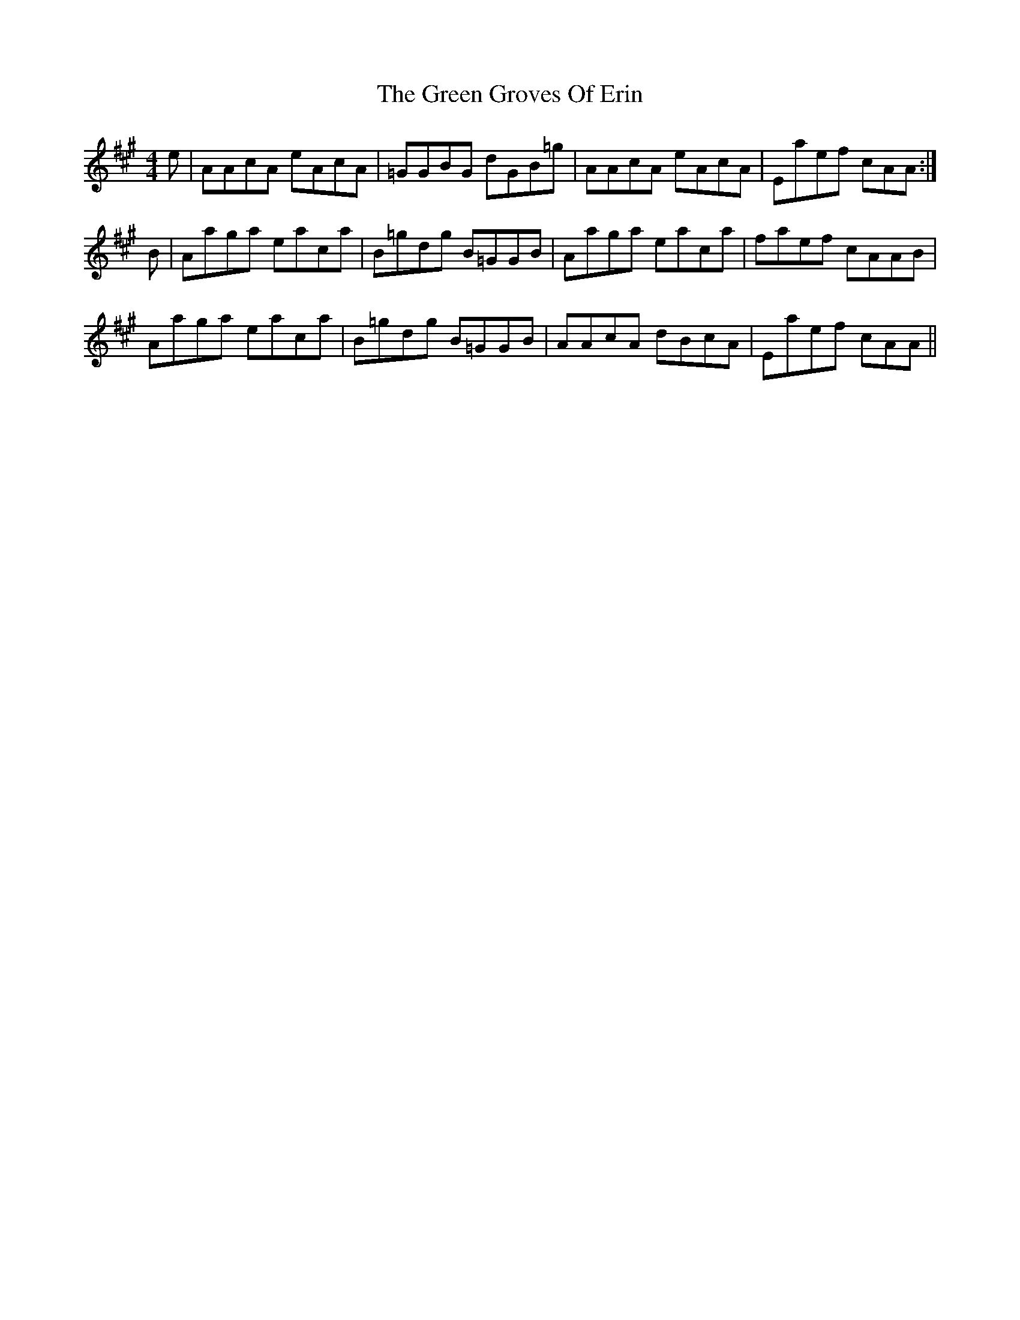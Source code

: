 X: 16125
T: Green Groves Of Erin, The
R: reel
M: 4/4
K: Amajor
e|AAcA eAcA|=GGBG dGB=g|AAcA eAcA|Eaef cAA:|
B|Aaga eaca|B=gdg B=GGB|Aaga eaca|faef cAAB|
Aaga eaca|B=gdg B=GGB|AAcA dBcA|Eaef cAA||

